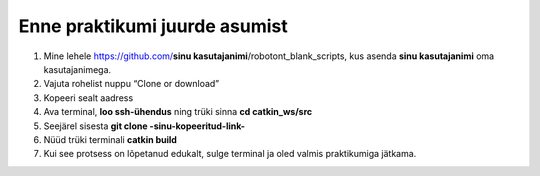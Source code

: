 *******************************
Enne praktikumi juurde asumist
*******************************
1.  Mine lehele https://github.com/**sinu kasutajanimi**/robotont_blank_scripts, kus asenda **sinu kasutajanimi** oma kasutajanimega. 
2.  Vajuta rohelist nuppu “Clone or download”
3.  Kopeeri sealt aadress
4.  Ava terminal, **loo ssh-ühendus** ning trüki sinna
    **cd catkin_ws/src**
5.  Seejärel sisesta
    **git clone -sinu-kopeeritud-link-**
6.  Nüüd trüki terminali
    **catkin build**
7. Kui see protsess on lõpetanud edukalt, sulge terminal ja oled valmis praktikumiga jätkama.
